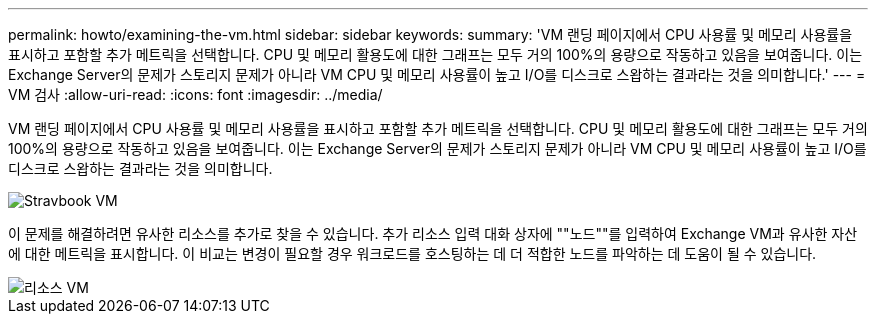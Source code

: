 ---
permalink: howto/examining-the-vm.html 
sidebar: sidebar 
keywords:  
summary: 'VM 랜딩 페이지에서 CPU 사용률 및 메모리 사용률을 표시하고 포함할 추가 메트릭을 선택합니다. CPU 및 메모리 활용도에 대한 그래프는 모두 거의 100%의 용량으로 작동하고 있음을 보여줍니다. 이는 Exchange Server의 문제가 스토리지 문제가 아니라 VM CPU 및 메모리 사용률이 높고 I/O를 디스크로 스왑하는 결과라는 것을 의미합니다.' 
---
= VM 검사
:allow-uri-read: 
:icons: font
:imagesdir: ../media/


[role="lead"]
VM 랜딩 페이지에서 CPU 사용률 및 메모리 사용률을 표시하고 포함할 추가 메트릭을 선택합니다. CPU 및 메모리 활용도에 대한 그래프는 모두 거의 100%의 용량으로 작동하고 있음을 보여줍니다. 이는 Exchange Server의 문제가 스토리지 문제가 아니라 VM CPU 및 메모리 사용률이 높고 I/O를 디스크로 스왑하는 결과라는 것을 의미합니다.

image::../media/travbook-vm.gif[Stravbook VM]

이 문제를 해결하려면 유사한 리소스를 추가로 찾을 수 있습니다. 추가 리소스 입력 대화 상자에 ""노드""를 입력하여 Exchange VM과 유사한 자산에 대한 메트릭을 표시합니다. 이 비교는 변경이 필요할 경우 워크로드를 호스팅하는 데 더 적합한 노드를 파악하는 데 도움이 될 수 있습니다.

image::../media/resources-vm.gif[리소스 VM]
